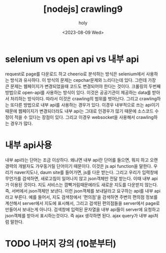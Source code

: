 :PROPERTIES:
:ID:       7BF54582-B500-4765-BF0A-0BD6448CD195
:mtime:    20230809131620
:ctime:    20230809131620
:END:
#+title: [nodejs] crawling9
#+AUTHOR: holy
#+EMAIL: hoyoul.park@gmail.com
#+DATE: <2023-08-09 Wed>
#+DESCRIPTION: nodejs crawling에 대해서
#+HUGO_DRAFT: true
* selenium vs open api vs 내부 api
request로 page를 다운로드 하고 cheerio로 분석하는 방식은 selenium에서
사용하는 방식과 유사하다. 이 방식의 문제는 cepchar문제와 느리다는데
있다. 그런데 가장 큰 문제는 웹페이지가 변경되었을때 코드도 변경되어야
한다는 것이다. 크롤링의 두번째 방법으로 open-api를 사용하는 방식이
있다. 이것은 공공기관이 제공하는 data를 받아서 처리하는
방식이다. 따라서 이것은 crawling의 범위를 벗어난다. 그리고
crawling하는 또다른 방법으로 내부 api를 사용하는 경우가 있다. 이경우
내부적으로 쓰는 api이기 때문에 웹페이지가 변경되더라도 내부 api는
그대로 인경우가 많기 때문에 소스코드 수정이 적을 수 있다는 장점이
있다. 그리고 이경우 websocket을 사용해서 crawling하는 경우가 많다.
* 내부 api사용
내부 api라는 단어는 조금 이상하다. 왜냐면 내부 api란 단어를 들으면,
뭐지 하고 오랜 경력의 개발자도 갸우뚱거릴 단어이기 때문이다. 이것은 js
api function을 말한다. 우리가 naver지도나, daum site를 들어가면, js를
다운 받는다. 그리고 우리가 입력창에 무언가를 검색하면, 새로고침이
일어나지 않고 json객체만 전달 받는다. 이때 내부 api가 이용된
것이다. 지도 서비스는 깜빡거림때문에라도 새로운 지도를 다운받지
않는다. 즉, 서버에서 json객체만 보낸다. 이런 json객체를 보내달라고
요구하는 api를 내부 api라고 부른다. 예를 들어서, 지도 검색창에서
'편의점'을 검색하면 주변의 편의점 정보를 계산해서 server에서 지도에
표시해서, 그리고 검색된 편의점들을 server에서 page로 만들어서 보내는게
아니다. 검색창에 입력된 문자열을 내부 api들이 server에 요청하고
json객체를 받아서 표시하는것이다. 즉 ajax 생각하면 된다. ajax query가
내부 api처럼 말한다.
* TODO 나머지 강의 (10분부터)
